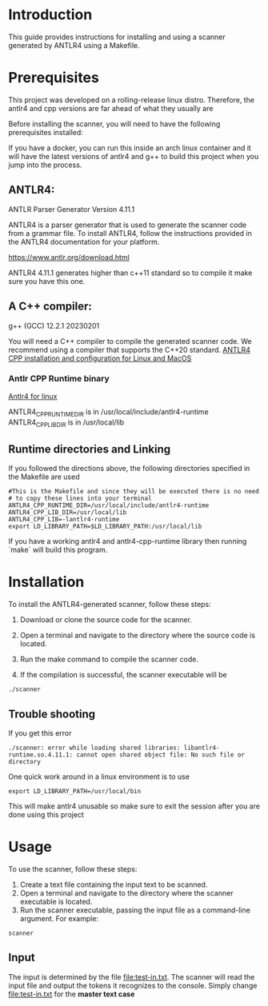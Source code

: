 * Introduction

This guide provides instructions for installing and using a scanner generated by ANTLR4 using a Makefile.

* Prerequisites

This project was developed on a rolling-release linux distro. Therefore, the antlr4 and cpp versions are far ahead of what they usually are 

Before installing the scanner, you will need to have the following prerequisites installed:

If you have a docker, you can run this inside an arch linux container and it will have the latest versions of antlr4 and g++ to build this project when you jump into the process. 


** ANTLR4:

ANTLR Parser Generator  Version 4.11.1

ANTLR4 is a parser generator that is used to generate the scanner code from a grammar file. To install ANTLR4, follow the instructions provided in the ANTLR4 documentation for your platform.

[[https://www.antlr.org/download.html]]

ANTLR4 4.11.1 generates higher than c++11 standard so to compile it make sure you have this one. 


** A C++ compiler:

g++ (GCC) 12.2.1 20230201

You will need a C++ compiler to compile the generated scanner code. We recommend using a compiler that supports the C++20 standard.
[[https:https://www.cs.sjsu.edu/~mak/tutorials/InstallANTLR4Cpp.pdf][ANTLR4 CPP installation and configuration for Linux and MacOS]]


*** Antlr CPP Runtime binary

[[https:https://www.antlr.org/download/antlr4-cpp-runtime-4.12.0-source.zip][Antlr4 for linux]]


ANTLR4_CPP_RUNTIME_DIR is in /usr/local/include/antlr4-runtime
ANTLR4_CPP_LIB_DIR is in /usr/local/lib


** Runtime directories and Linking

If you followed the directions above, the following directories specified in the Makefile are used

#+begin_src 
#This is the Makefile and since they will be executed there is no need
# to copy these lines into your terminal
ANTLR4_CPP_RUNTIME_DIR=/usr/local/include/antlr4-runtime
ANTLR4_CPP_LIB_DIR=/usr/local/lib
ANTLR4_CPP_LIB=-lantlr4-runtime
export LD_LIBRARY_PATH=$LD_LIBRARY_PATH:/usr/local/lib
#+end_src

If you have a working antlr4 and antlr4-cpp-runtime library then running `make` will build this program. 

* Installation
To install the ANTLR4-generated scanner, follow these steps:

1. Download or clone the source code for the scanner.

2. Open a terminal and navigate to the directory where the source code is located.

3. Run the make command to compile the scanner code.

4. If the compilation is successful, the scanner executable will be

#+begin_src shell
./scanner
#+end_src

** Trouble shooting

If you get this error

#+begin_src 
./scanner: error while loading shared libraries: libantlr4-runtime.so.4.11.1: cannot open shared object file: No such file or directory
#+end_src
One quick work around in a linux environment is to use 

#+begin_src 
 export LD_LIBRARY_PATH=/usr/local/bin
#+end_src

This will make antlr4 unusable so make sure to exit the session after you are done using this project

* Usage
To use the scanner, follow these steps:

1. Create a text file containing the input text to be scanned.
2. Open a terminal and navigate to the directory where the scanner executable is located.
3. Run the scanner executable, passing the input file as a command-line argument. For example:

#+begin_src 
scanner 
#+end_src

** Input
The input is determined by the file [[file:test-in.txt]]. The scanner will read the input file and output the tokens it recognizes to the console. Simply change [[file:test-in.txt]] for the *master text case*
